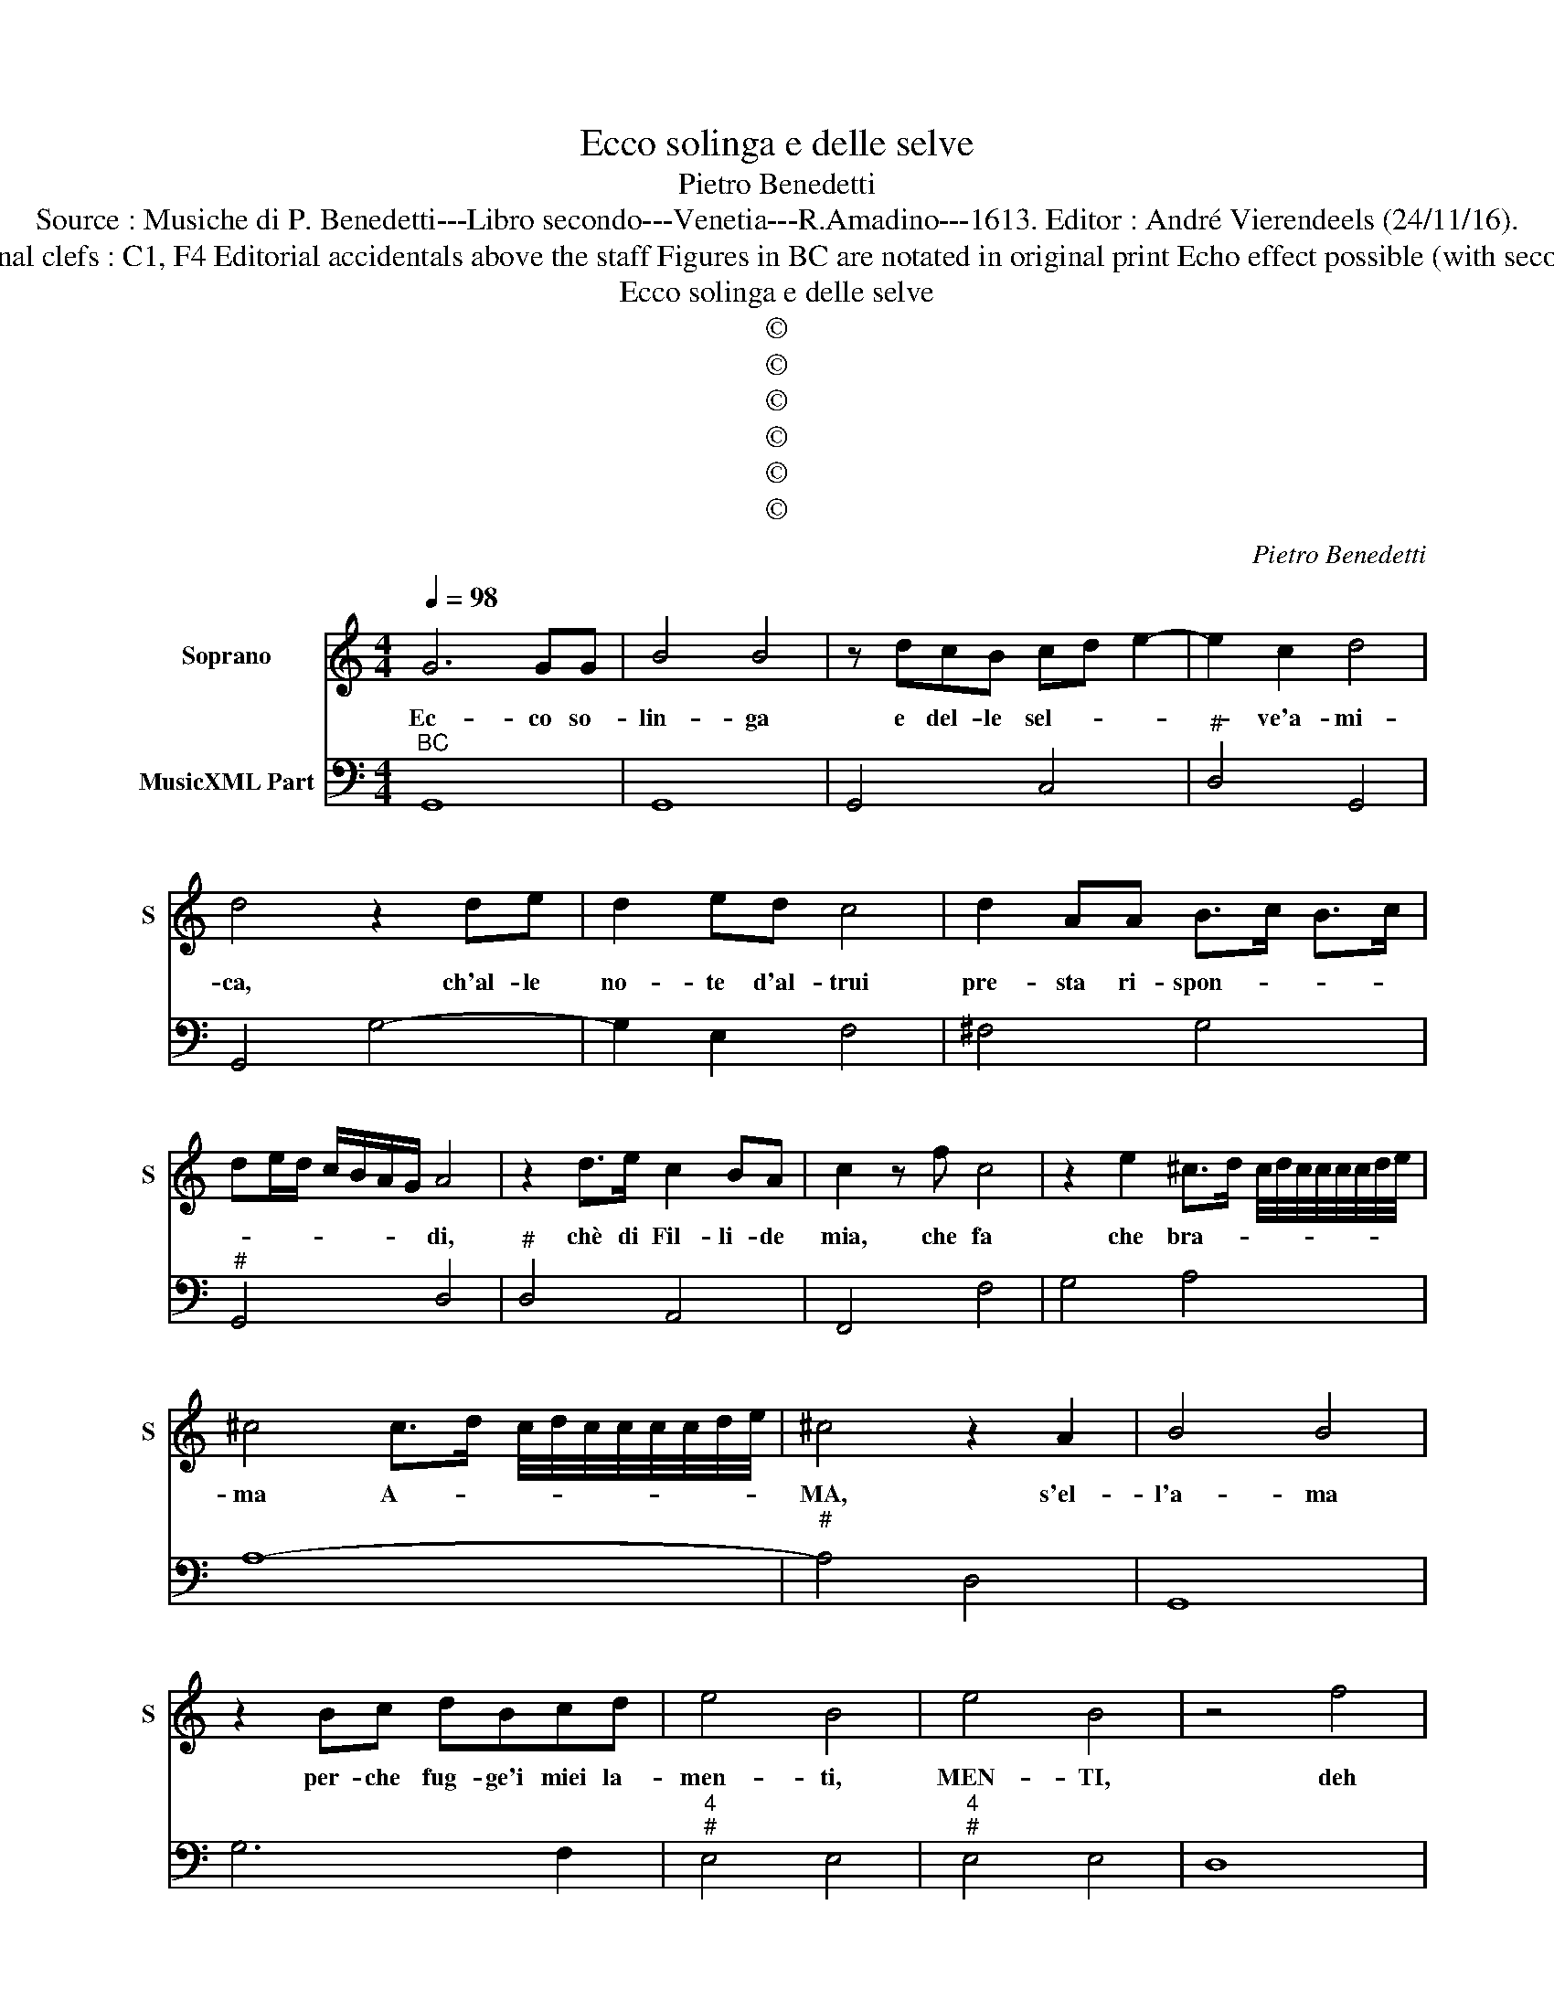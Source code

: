 X:1
T:Ecco solinga e delle selve
T:Pietro Benedetti
T:Source : Musiche di P. Benedetti---Libro secondo---Venetia---R.Amadino---1613. Editor : André Vierendeels (24/11/16).
T:Notes : Original clefs : C1, F4 Editorial accidentals above the staff Figures in BC are notated in original print Echo effect possible (with second soprano?)
T:Ecco solinga e delle selve
T:©
T:©
T:©
T:©
T:©
T:©
C:Pietro Benedetti
Z:©
%%score 1 2
L:1/8
Q:1/4=98
M:4/4
K:C
V:1 treble nm="Soprano" snm="S"
V:2 bass nm="MusicXML Part"
V:1
 G6 GG | B4 B4 | z dcB cd e2- | e2 c2 d4 | d4 z2 de | d2 ed c4 | d2 AA B>c B>c | %7
w: Ec- co so-|lin- ga|e del- le sel- * *|* ve'a- mi-|ca, ch'al- le|no- te d'al- trui|pre- sta ri- spon- * * *|
 de/d/ c/B/A/G/ A4 | z2 d>e c2 BA | c2 z f c4 | z2 e2 ^c>d c/4d/4c/4c/4c/4c/4d/4e/4 | %11
w: * * * * * * * di,|chè di Fil- li- de|mia, che fa|che bra- * * * * * * * * *|
 ^c4 c>d c/4d/4c/4c/4c/4c/4d/4e/4 | ^c4 z2 A2 | B4 B4 | z2 Bc dBcd | e4 B4 | e4 B4 | z4 f4 | %18
w: ma A- * * * * * * * * *|MA, s'el-|l'a- ma|per- che fug- ge'i miei la-|men- ti,|MEN- TI,|deh|
 edcB c4 | e2 AA B/c/d/c/ d/B/c/d/ | G/A/B/A/ B/G/A/^F/ G2 G2 | %21
w: non mi lu- sin- gar|dim- mi s'è ve- * * * * * * *|* * * * * * * * * ro,|
 B/c/d/c/ d/B/c/d/ G/A/B/A/ B/G/A/^F/ | G2 G2 z4 | e2 cd e2 d2 | cBcA B4 | B2 z d decB | A4 d4- | %27
w: VE- * * * * * * * * * * * * * * *|* RO,|quan- di s'in trec- cia'il|crin s'in- fio- ra'in- se-|no, per me che l'a- mo'as-|asai pian-|
 d2 ^GG B2 G2 | B2 ^G2 z4 | z AFE F4 | G2 GG A3 F | E^F/^G/ A/B/c/d/ e2 B2 | %32
w: * ge'o so- spi- ra,|SPI- RA,|Che ci- bo por-|ge'al- la sua dol- ce|spe- * * * * * * * ne,|
 E^F/^G/ A/B/c/d/ e2 B2 | z AAA A4 | A2 AG B2 c2 | d>e B>c d2 G2 | d>e B>c d2 G2 | z2 c2 A>A AB | %38
w: SPE- * * * * * * * NE,|e di tal es-|ca si nu- tri- sc'e|vi- * * * * ve,|VI- * * * * VE,|e chi gli sa- rà|
 c3 c d3 d | e>f d>e c2 c2 | e>f d>e c2 c2 | z2 BB d4- | d2 AA BABG | %43
w: fè dell' A- mor|mi- * * * * o,|I- * * * * O,|dil- le dun-|* que gen- til gio- co- sa'im-|
 A/G/^F/G/ A/G/A/B/ A/B/c/B/ A/B/c/d/ | e/d/c/d/ B/c/d/B/ c/B/A/B/ ^G/A/B/G/ | %45
w: ma- * * * * * * * * * * * * * * *||
 A>B A>B AB/A/ B/4A/4B/4A/4B/4A/4^G/4A/4 | B2 z B c2 A2 | B4 z dcB | d6 G2 | %49
w: |go, che d'A- mar|lei piu che'i mio|cor m'ap-|
 A/G/A/^F/ G/F/G/E/ F/E/F/G/ D/E/F/G/ | A/B/c/A/ B/A/B/G/ A4 | G8 |] %52
w: pa- * * * * * * * * * * * * * * *||go.|
V:2
"^BC" G,,8 | G,,8 | G,,4 C,4 |"^#" D,4 G,,4 | G,,4 G,4- | G,2 E,2 F,4 | ^F,4 G,4 |"^#" G,,4 D,4 | %8
"^#" D,4 A,,4 | F,,4 F,4 | G,4 A,4 | A,8- |"^#" A,4 D,4 | G,,8 | G,6 F,2 |"^4""^#" E,4 E,4 | %16
"^4""^#" E,4 E,4 | D,8 | D,4 A,,4 | A,,4 G,,4 | G,,8 | G,,8 | G,,4 z4 | C,4 C2 B,2 | %24
"^6 #" A,2 A,2 G,4 | G,4 G,2 E,2 | F,8 | E,8 | E,4 A,,4 | A,,4 D,4 | C,4 ^C,2 D,2 |"^#" E,8 | %32
"^#" E,8 |"^#" A,,4 D,4 |"^#" D,4 G,,4 | G,,8 | G,,8 | C,4 F,4- |"^7       6" F,2 E,2 D,2 D,2 | %39
 C,8 | C,8 | G,,4 G,4 | ^F,4 G,4 |"^#" D,8 | A,,8 | A,,8 |"^#" E,4 A,,2 D,2 |"^#" G,,8 | %48
 G,,4 B,,4 |"^#" D,8 |"^#""^4""^#" D,2 D,4 D,2 | G,,8 |] %52

